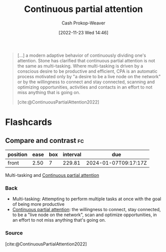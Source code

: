 :PROPERTIES:
:ID:       ae7e202d-cab1-4ccf-8041-e76d39f7f698
:ROAM_REFS: [cite:@ContinuousPartialAttention2022]
:LAST_MODIFIED: [2023-05-22 Mon 06:47]
:END:
#+title: Continuous partial attention
#+hugo_custom_front_matter: :slug "ae7e202d-cab1-4ccf-8041-e76d39f7f698"
#+author: Cash Prokop-Weaver
#+date: [2022-11-23 Wed 14:46]
#+filetags: :concept:

#+begin_quote
[...] a modern adaptive behavior of continuously dividing one's attention. Stone has clarified that continuous partial attention is not the same as multi-tasking. Where multi-tasking is driven by a conscious desire to be productive and efficient, CPA is an automatic process motivated only by "a desire to be a live node on the network" or by the willingness to connect and stay connected, scanning and optimizing opportunities, activities and contacts in an effort to not miss anything that is going on.

[cite:@ContinuousPartialAttention2022]
#+end_quote

* Flashcards
** Compare and contrast :fc:
:PROPERTIES:
:CREATED: [2022-11-23 Wed 14:47]
:FC_CREATED: 2022-11-23T22:52:08Z
:FC_TYPE:  normal
:ID:       75b23bb8-8516-4191-92a9-e7ebc8b7193f
:END:
:REVIEW_DATA:
| position | ease | box | interval | due                  |
|----------+------+-----+----------+----------------------|
| front    | 2.50 |   7 |   229.81 | 2024-01-07T09:17:17Z |
:END:

Multi-tasking and [[id:ae7e202d-cab1-4ccf-8041-e76d39f7f698][Continuous partial attention]]

*** Back
- Multi-tasking: Attempting to perform multiple tasks at once with the goal of being more productive
- [[id:ae7e202d-cab1-4ccf-8041-e76d39f7f698][Continuous partial attention]]: the willingness to connect, stay connected, to be a "live node on the network", scan and optimize opportunities, in an effort to not miss anything that's going on.
*** Source
[cite:@ContinuousPartialAttention2022]
#+print_bibliography: